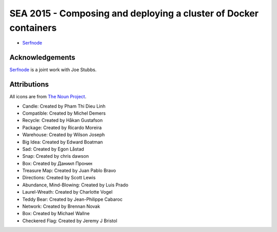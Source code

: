 ===================================================================
 SEA 2015 - Composing and deploying a cluster of Docker containers
===================================================================

- `Serfnode`_


Acknowledgements
================

Serfnode_ is a joint work with Joe Stubbs.


Attributions
============

All icons are from `The Noun Project`_.

- Candle: Created by Pham Thi Dieu Linh
- Compatible: Created by Michel Demers
- Recycle: Created by Håkan Gustafson
- Package: Created by Ricardo Moreira
- Warehouse: Created by Wilson Joseph
- Big Idea: Created by Edward Boatman
- Sad: Created by Egon Låstad
- Snap: Created by chris dawson
- Box: Created by Даниил Пронин
- Treasure Map: Created by Juan Pablo Bravo
- Directions: Created by Scott Lewis
- Abundance, Mind-Blowing: Created by Luis Prado
- Laurel-Wreath: Created by Charlotte Vogel
- Teddy Bear: Created by Jean-Philippe Cabaroc
- Network: Created by Brennan Novak
- Box: Created by Michael Wallne
- Checkered Flag: Created by Jeremy J Bristol



.. _The Noun Project: https://thenounproject.com/
.. _Serfnode: https://github.com/waltermoreira/serfnode
